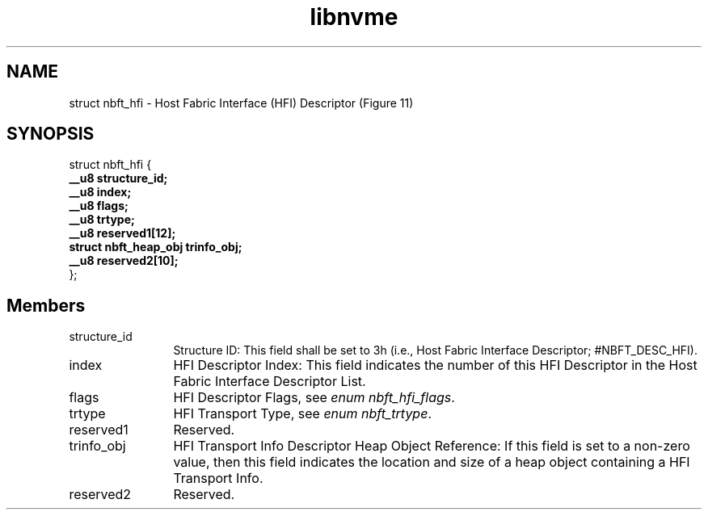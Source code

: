.TH "libnvme" 9 "struct nbft_hfi" "September 2023" "API Manual" LINUX
.SH NAME
struct nbft_hfi \- Host Fabric Interface (HFI) Descriptor (Figure 11)
.SH SYNOPSIS
struct nbft_hfi {
.br
.BI "    __u8 structure_id;"
.br
.BI "    __u8 index;"
.br
.BI "    __u8 flags;"
.br
.BI "    __u8 trtype;"
.br
.BI "    __u8 reserved1[12];"
.br
.BI "    struct nbft_heap_obj trinfo_obj;"
.br
.BI "    __u8 reserved2[10];"
.br
.BI "
};
.br

.SH Members
.IP "structure_id" 12
Structure ID: This field shall be set to 3h (i.e., Host Fabric
Interface Descriptor; #NBFT_DESC_HFI).
.IP "index" 12
HFI Descriptor Index: This field indicates the number of this
HFI Descriptor in the Host Fabric Interface Descriptor List.
.IP "flags" 12
HFI Descriptor Flags, see \fIenum nbft_hfi_flags\fP.
.IP "trtype" 12
HFI Transport Type, see \fIenum nbft_trtype\fP.
.IP "reserved1" 12
Reserved.
.IP "trinfo_obj" 12
HFI Transport Info Descriptor Heap Object Reference: If this
field is set to a non-zero value, then this field indicates
the location and size of a heap object containing
a HFI Transport Info.
.IP "reserved2" 12
Reserved.
